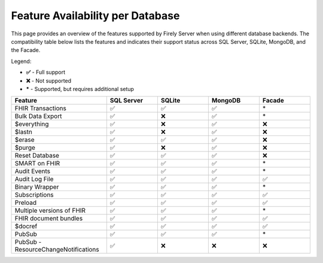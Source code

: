 .. _FeatureAvailability:

Feature Availability per Database
=================================

This page provides an overview of the features supported by Firely Server when using different database backends. The compatibility table below lists the features and indicates their support status across SQL Server, SQLite, MongoDB, and the Facade.

Legend:

- **✅** - Full support
- **❌** - Not supported
- **\*** - Supported, but requires additional setup

.. list-table::
   :widths: 28 15 15 15 15
   :header-rows: 1
   :align: center

   * - Feature
     - SQL Server
     - SQLite
     - MongoDB
     - Facade
   * - FHIR Transactions
     - ✅
     - ✅
     - ✅
     - \*
   * - Bulk Data Export
     - ✅
     - ❌
     - ✅
     - \*
   * - $everything
     - ✅
     - ❌
     - ✅
     - ❌
   * - $lastn
     - ✅
     - ❌
     - ✅
     - ❌
   * - $erase
     - ✅
     - ✅
     - ✅
     - ❌
   * - $purge
     - ✅
     - ❌
     - ✅
     - ❌
   * - Reset Database
     - ✅
     - ✅
     - ✅
     - ❌
   * - SMART on FHIR
     - ✅
     - ✅
     - ✅
     - \*
   * - Audit Events
     - ✅
     - ✅
     - ✅
     - \*
   * - Audit Log File
     - ✅
     - ✅
     - ✅
     - ✅
   * - Binary Wrapper
     - ✅
     - ✅
     - ✅
     - \*
   * - Subscriptions
     - ✅
     - ✅
     - ✅
     - ✅
   * - Preload
     - ✅
     - ✅
     - ✅
     - ✅
   * - Multiple versions of FHIR
     - ✅
     - ✅
     - ✅
     - \*
   * - FHIR document bundles
     - ✅
     - ✅
     - ✅
     - ✅
   * - $docref
     - ✅
     - ✅
     - ✅
     - ✅
   * - PubSub
     - ✅
     - ✅
     - ✅
     - \*
   * - PubSub - ResourceChangeNotifications
     - ✅
     - ❌
     - ❌
     - ❌

